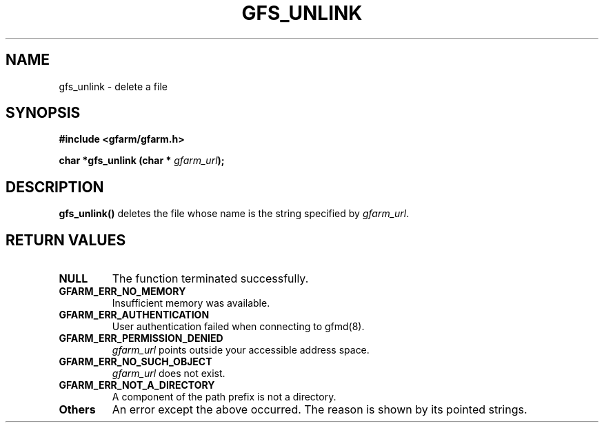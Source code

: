 .\" This manpage has been automatically generated by docbook2man 
.\" from a DocBook document.  This tool can be found at:
.\" <http://shell.ipoline.com/~elmert/comp/docbook2X/> 
.\" Please send any bug reports, improvements, comments, patches, 
.\" etc. to Steve Cheng <steve@ggi-project.org>.
.TH "GFS_UNLINK" "3" "13 November 2006" "Gfarm" ""

.SH NAME
gfs_unlink \- delete a file
.SH SYNOPSIS
.sp
\fB#include <gfarm/gfarm.h>
.sp
char *gfs_unlink (char * \fIgfarm_url\fB);
\fR
.SH "DESCRIPTION"
.PP
\fBgfs_unlink()\fR deletes the file whose name is the string specified
by \fIgfarm_url\fR\&.
.SH "RETURN VALUES"
.TP
\fBNULL\fR
The function terminated successfully.
.TP
\fBGFARM_ERR_NO_MEMORY\fR
Insufficient memory was available.
.TP
\fBGFARM_ERR_AUTHENTICATION\fR
User authentication failed when connecting to gfmd(8).
.TP
\fBGFARM_ERR_PERMISSION_DENIED\fR
\fIgfarm_url\fR
points outside your accessible address space.
.TP
\fBGFARM_ERR_NO_SUCH_OBJECT\fR
\fIgfarm_url\fR does not exist.
.TP
\fBGFARM_ERR_NOT_A_DIRECTORY\fR
A component of the path prefix is not a directory.
.TP
\fBOthers\fR
An error except the above occurred.  The reason is shown by its
pointed strings.
